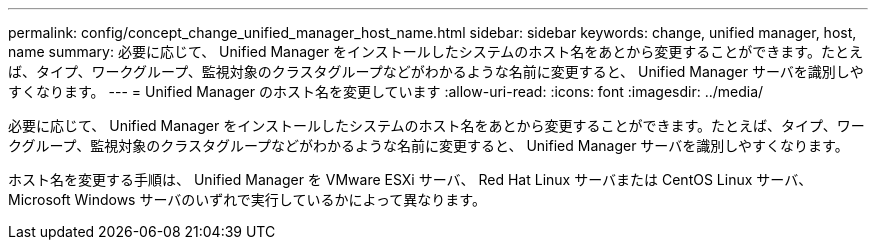 ---
permalink: config/concept_change_unified_manager_host_name.html 
sidebar: sidebar 
keywords: change, unified manager, host, name 
summary: 必要に応じて、 Unified Manager をインストールしたシステムのホスト名をあとから変更することができます。たとえば、タイプ、ワークグループ、監視対象のクラスタグループなどがわかるような名前に変更すると、 Unified Manager サーバを識別しやすくなります。 
---
= Unified Manager のホスト名を変更しています
:allow-uri-read: 
:icons: font
:imagesdir: ../media/


[role="lead"]
必要に応じて、 Unified Manager をインストールしたシステムのホスト名をあとから変更することができます。たとえば、タイプ、ワークグループ、監視対象のクラスタグループなどがわかるような名前に変更すると、 Unified Manager サーバを識別しやすくなります。

ホスト名を変更する手順は、 Unified Manager を VMware ESXi サーバ、 Red Hat Linux サーバまたは CentOS Linux サーバ、 Microsoft Windows サーバのいずれで実行しているかによって異なります。
